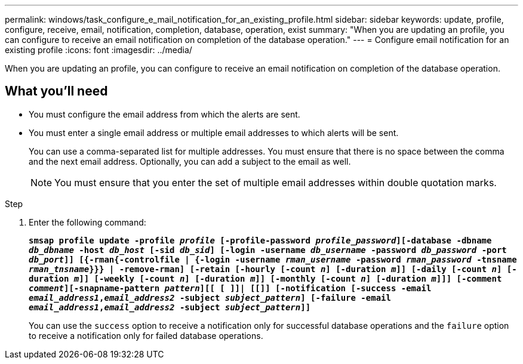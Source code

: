---
permalink: windows/task_configure_e_mail_notification_for_an_existing_profile.html
sidebar: sidebar
keywords: update, profile, configure, receive, email, notification, completion, database, operation, exist
summary: "When you are updating an profile, you can configure to receive an email notification on completion of the database operation."
---
= Configure email notification for an existing profile
:icons: font
:imagesdir: ../media/

[.lead]
When you are updating an profile, you can configure to receive an email notification on completion of the database operation.

== What you'll need

* You must configure the email address from which the alerts are sent.
* You must enter a single email address or multiple email addresses to which alerts will be sent.
+
You can use a comma-separated list for multiple addresses. You must ensure that there is no space between the comma and the next email address. Optionally, you can add a subject to the email as well.
+
NOTE: You must ensure that you enter the set of multiple email addresses within double quotation marks.

.Step

. Enter the following command:
+
`*smsap profile update -profile _profile_ [-profile-password _profile_password_][-database -dbname _db_dbname_ -host _db_host_ [-sid _db_sid_] [-login -username _db_username_ -password _db_password_ -port _db_port_]] [{-rman{-controlfile | {-login  -username _rman_username_ -password  _rman_password_ -tnsname  _rman_tnsname_}}} | -remove-rman] [-retain [-hourly [-count _n_] [-duration _m_]] [-daily [-count _n_] [-duration _m_]] [-weekly [-count _n_] [-duration _m_]] [-monthly [-count _n_] [-duration _m_]]] [-comment _comment_][-snapname-pattern _pattern_][[ [ ]]| [[]] [-notification [-success -email _email_address1_,_email_address2_ -subject _subject_pattern_] [-failure -email _email_address1_,_email_address2_ -subject _subject_pattern_]]*`
+
You can use the `success` option to receive a notification only for successful database operations and the `failure` option to receive a notification only for failed database operations.
